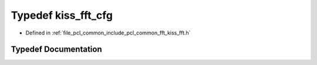 .. _exhale_typedef_kiss__fft_8h_1ab8c364e12d4cbde47dca54eb4bc3ce79:

Typedef kiss_fft_cfg
====================

- Defined in :ref:`file_pcl_common_include_pcl_common_fft_kiss_fft.h`


Typedef Documentation
---------------------


.. doxygentypedef:: kiss_fft_cfg
